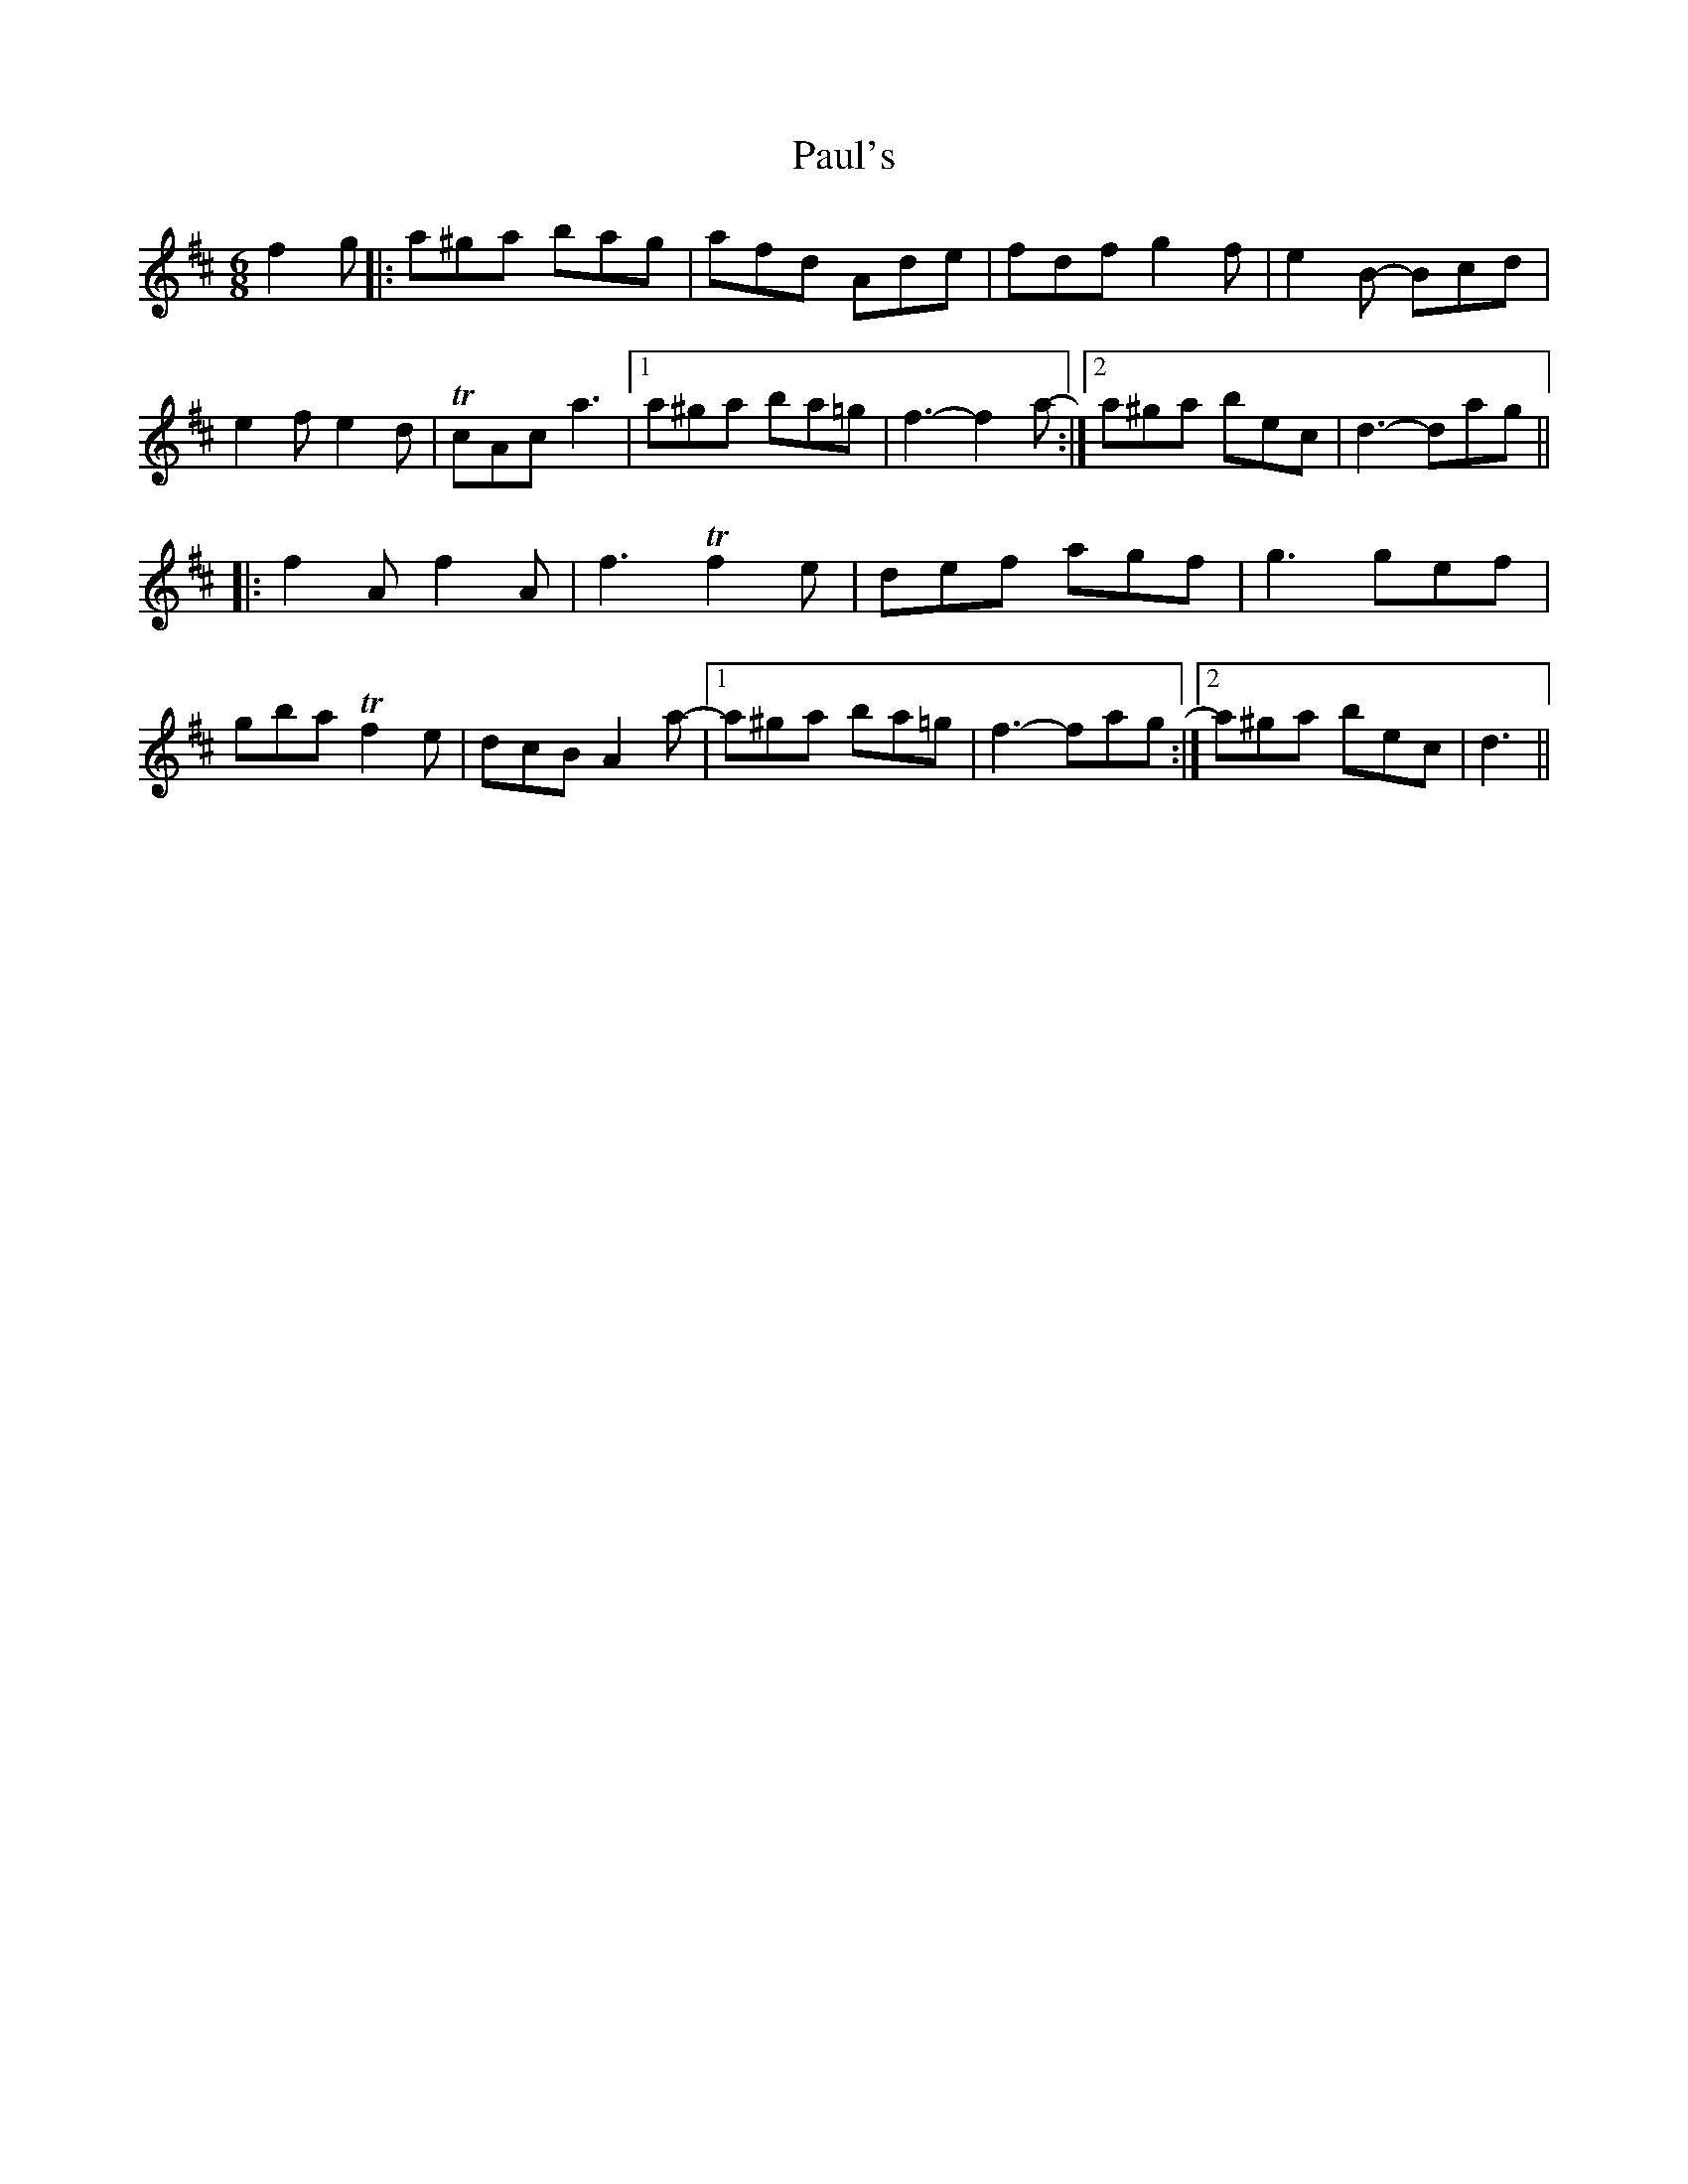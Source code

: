 X: 31855
T: Paul's
R: jig
M: 6/8
K: Dmajor
f2g|:a^ga bag|afd Ade|fdf g2f|e2B- Bcd|
e2f e2d|TcAc a3|1 a^ga ba=g|f3-f2a-:|2 a^ga bec|d3- dag||
|:f2A f2A|f3 Tf2e|def agf|g3 gef|
gba Tf2e|dcB A2a-|1 a^ga ba=g|f3-fag:|2 a^ga bec|d3||

